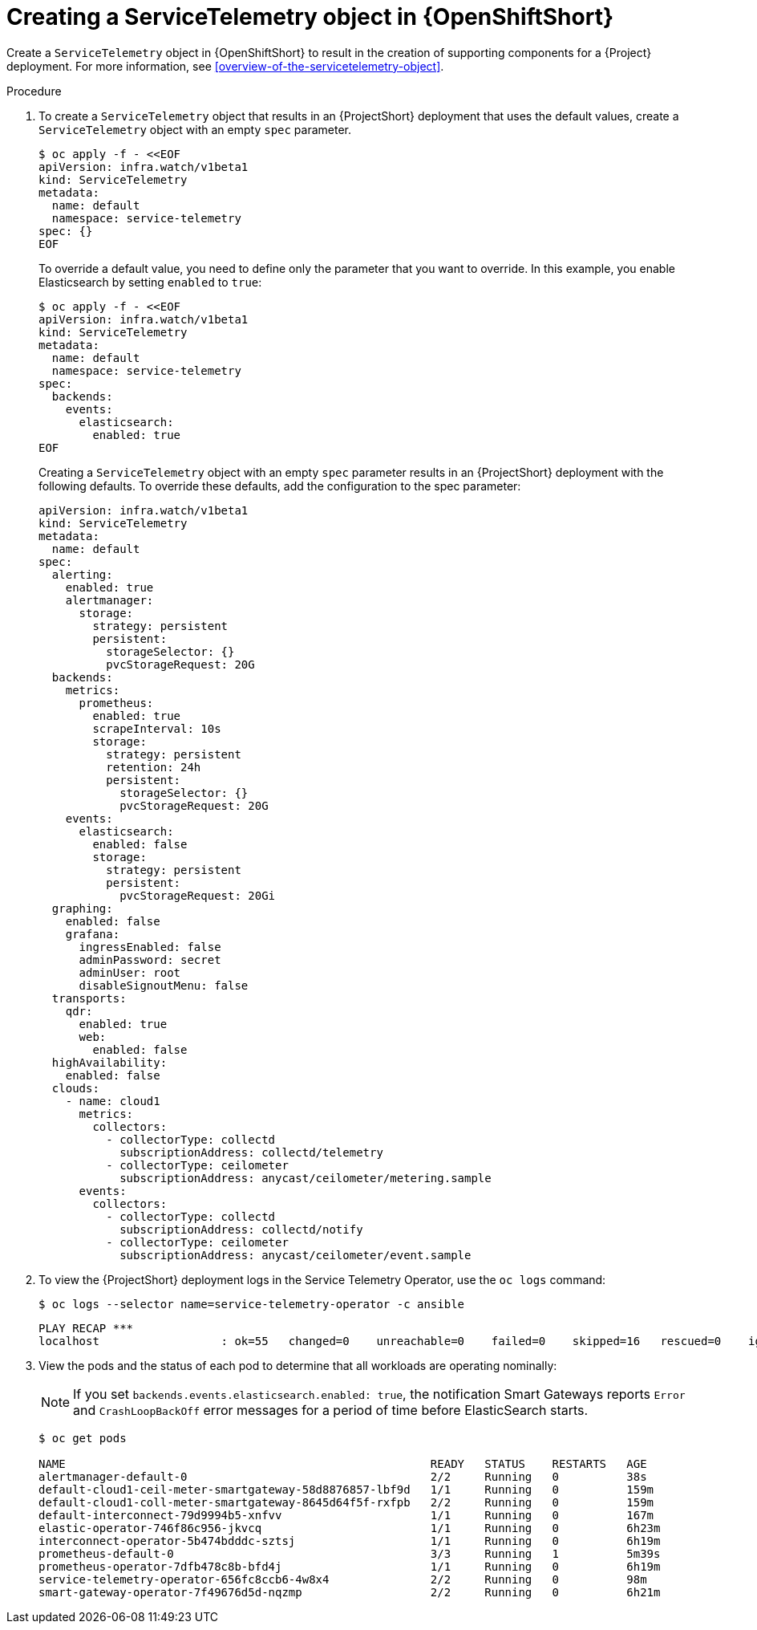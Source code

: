 // Module included in the following assemblies:
//
// <List assemblies here, each on a new line>

// This module can be included from assemblies using the following include statement:
// include::<path>/proc_creating-a-servicetelemetry-object-in-openshift.adoc[leveloffset=+1]

// The file name and the ID are based on the module title. For example:
// * file name: proc_doing-procedure-a.adoc
// * ID: [id='proc_doing-procedure-a_{context}']
// * Title: = Doing procedure A
//
// The ID is used as an anchor for linking to the module. Avoid changing
// it after the module has been published to ensure existing links are not
// broken.
//
// The `context` attribute enables module reuse. Every module's ID includes
// {context}, which ensures that the module has a unique ID even if it is
// reused multiple times in a guide.
//
// Start the title with a verb, such as Creating or Create. See also
// _Wording of headings_ in _The IBM Style Guide_.


[id="creating-a-servicetelemetry-object-in-openshift_{context}"]
= Creating a ServiceTelemetry object in {OpenShiftShort}

[role="_abstract"]
Create a `ServiceTelemetry` object in {OpenShiftShort} to result in the creation of supporting components for a {Project} deployment. For more information, see xref:overview-of-the-servicetelemetry-object[].

.Procedure

. To create a `ServiceTelemetry` object that results in an {ProjectShort} deployment that uses the default values, create a `ServiceTelemetry` object with an empty `spec` parameter.
+
[source,bash]
----
$ oc apply -f - <<EOF
apiVersion: infra.watch/v1beta1
kind: ServiceTelemetry
metadata:
  name: default
  namespace: service-telemetry
spec: {}
EOF
----
+
To override a default value, you need to define only the parameter that you want to override. In this example, you enable Elasticsearch by setting `enabled` to `true`:
+
[source,yaml]
----
$ oc apply -f - <<EOF
apiVersion: infra.watch/v1beta1
kind: ServiceTelemetry
metadata:
  name: default
  namespace: service-telemetry
spec:
  backends:
    events:
      elasticsearch:
        enabled: true
EOF
----
+
Creating a `ServiceTelemetry` object with an empty `spec` parameter results in an {ProjectShort} deployment with the following defaults. To override these defaults, add the configuration to the spec parameter:
+
[source,yaml]
----
apiVersion: infra.watch/v1beta1
kind: ServiceTelemetry
metadata:
  name: default
spec:
  alerting:
    enabled: true
    alertmanager:
      storage:
        strategy: persistent
        persistent:
          storageSelector: {}
          pvcStorageRequest: 20G
  backends:
    metrics:
      prometheus:
        enabled: true
        scrapeInterval: 10s
        storage:
          strategy: persistent
          retention: 24h
          persistent:
            storageSelector: {}
            pvcStorageRequest: 20G
    events:
      elasticsearch:
        enabled: false
        storage:
          strategy: persistent
          persistent:
            pvcStorageRequest: 20Gi
  graphing:
    enabled: false
    grafana:
      ingressEnabled: false
      adminPassword: secret
      adminUser: root
      disableSignoutMenu: false
  transports:
    qdr:
      enabled: true
      web:
        enabled: false
  highAvailability:
    enabled: false
  clouds:
    - name: cloud1
      metrics:
        collectors:
          - collectorType: collectd
            subscriptionAddress: collectd/telemetry
          - collectorType: ceilometer
            subscriptionAddress: anycast/ceilometer/metering.sample
      events:
        collectors:
          - collectorType: collectd
            subscriptionAddress: collectd/notify
          - collectorType: ceilometer
            subscriptionAddress: anycast/ceilometer/event.sample
----

. To view the {ProjectShort} deployment logs in the Service Telemetry Operator, use the `oc logs` command:
+
[source,bash]
----
$ oc logs --selector name=service-telemetry-operator -c ansible
----
+
[options="nowrap", subs="+quotes"]
----
PLAY RECAP *********************************************************************
localhost                  : ok=55   changed=0    unreachable=0    failed=0    skipped=16   rescued=0    ignored=0
----

. View the pods and the status of each pod to determine that all workloads are operating nominally:
+
NOTE: If you set `backends.events.elasticsearch.enabled: true`, the notification Smart Gateways reports `Error` and `CrashLoopBackOff` error messages for a period of time before ElasticSearch starts.

+
[source,bash,options="nowrap",subs="+quotes"]
----
$ oc get pods

NAME                                                      READY   STATUS    RESTARTS   AGE
alertmanager-default-0                                    2/2     Running   0          38s
default-cloud1-ceil-meter-smartgateway-58d8876857-lbf9d   1/1     Running   0          159m
default-cloud1-coll-meter-smartgateway-8645d64f5f-rxfpb   2/2     Running   0          159m
default-interconnect-79d9994b5-xnfvv                      1/1     Running   0          167m
elastic-operator-746f86c956-jkvcq                         1/1     Running   0          6h23m
interconnect-operator-5b474bdddc-sztsj                    1/1     Running   0          6h19m
prometheus-default-0                                      3/3     Running   1          5m39s
prometheus-operator-7dfb478c8b-bfd4j                      1/1     Running   0          6h19m
service-telemetry-operator-656fc8ccb6-4w8x4               2/2     Running   0          98m
smart-gateway-operator-7f49676d5d-nqzmp                   2/2     Running   0          6h21m
----
